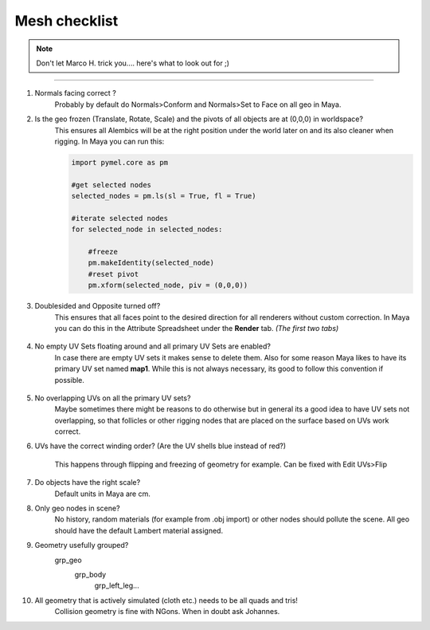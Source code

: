 


.. _mesh_checklist:

.. 
	Mesh checklist for characters and props before rigging.



Mesh checklist
==================

.. note::
	Don't let Marco H. trick you.... here's what to look out for ;)

---------------

#. Normals facing correct ?
	Probably by default do Normals>Conform and Normals>Set to Face on all geo in Maya.

#. Is the geo frozen (Translate, Rotate, Scale) and the pivots of all objects are at (0,0,0) in worldspace?
	This ensures all Alembics will be at the right position under the world later on and its also
	cleaner when rigging. In Maya you can run this:

	.. code::
		
		import pymel.core as pm

		#get selected nodes
		selected_nodes = pm.ls(sl = True, fl = True)

		#iterate selected nodes
		for selected_node in selected_nodes:
		    
		    #freeze
		    pm.makeIdentity(selected_node)
		    #reset pivot
		    pm.xform(selected_node, piv = (0,0,0))


#. Doublesided and Opposite turned off?
	This ensures that all faces point to the desired direction for all renderers without custom correction.
	In Maya you can do this in the Attribute Spreadsheet under the **Render** tab. *(The first two tabs)*
	
	.. figure:: /media/images/mesh_checklist/double_sided_opposite.jpg
		:width: 100px
		:alt: Double Sided and Opposite attributes on the shape


#. No empty UV Sets floating around and all primary UV Sets are enabled?
	In case there are empty UV sets it makes sense to delete them. Also for some reason Maya likes to have
	its primary UV set named **map1**. While this is not always necessary, its good to follow this convention
	if possible.
	
	.. figure:: /media/images/mesh_checklist/primary_uv_set_map1.jpg
		:width: 100px
		:alt: Primary UV set called map1

#. No overlapping UVs on all the primary UV sets?
	Maybe sometimes there might be reasons to do otherwise but in general its a good idea to have UV sets not overlapping,
	so that follicles or other rigging nodes that are placed on the surface based on UVs work correct.

#. UVs have the correct winding order? (Are the UV shells blue instead of red?)
	
	.. figure:: /media/images/mesh_checklist/uv_winding_order.jpg
		:width: 100px
		:alt: UV winding order

	This happens through flipping and freezing of geometry for example. Can be fixed with Edit UVs>Flip

#. Do objects have the right scale?
	Default units in Maya are cm.

#. Only geo nodes in scene?
	No history, random materials (for example from .obj import) or other nodes should pollute the scene.
	All geo should have the default Lambert material assigned.

#. Geometry usefully grouped?
	\grp_geo
		\grp_body
			\grp_left_leg...

#. All geometry that is actively simulated (cloth etc.) needs to be all quads and tris!
	Collision geometry is fine with NGons. When in doubt ask Johannes.




























